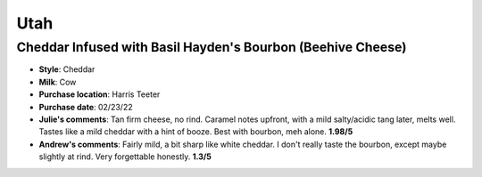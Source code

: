 Utah 
====================== 
Cheddar Infused with Basil Hayden's Bourbon (Beehive Cheese)
----------------- 
.. image:: cheesepics/blog-feature1_2048x.png 
        :align: right 
        :height: 200px 

- **Style**: Cheddar
- **Milk**: Cow
- **Purchase location**: Harris Teeter
- **Purchase date**: 02/23/22
- **Julie's comments**: Tan firm cheese, no rind. Caramel notes upfront, with a mild salty/acidic tang later, melts well. Tastes like a mild cheddar with a hint of booze. Best with bourbon, meh alone.  **1.98/5**
- **Andrew's comments**: Fairly mild, a bit sharp like white cheddar. I don't really taste the bourbon, except maybe slightly at rind. Very forgettable honestly.  **1.3/5**


